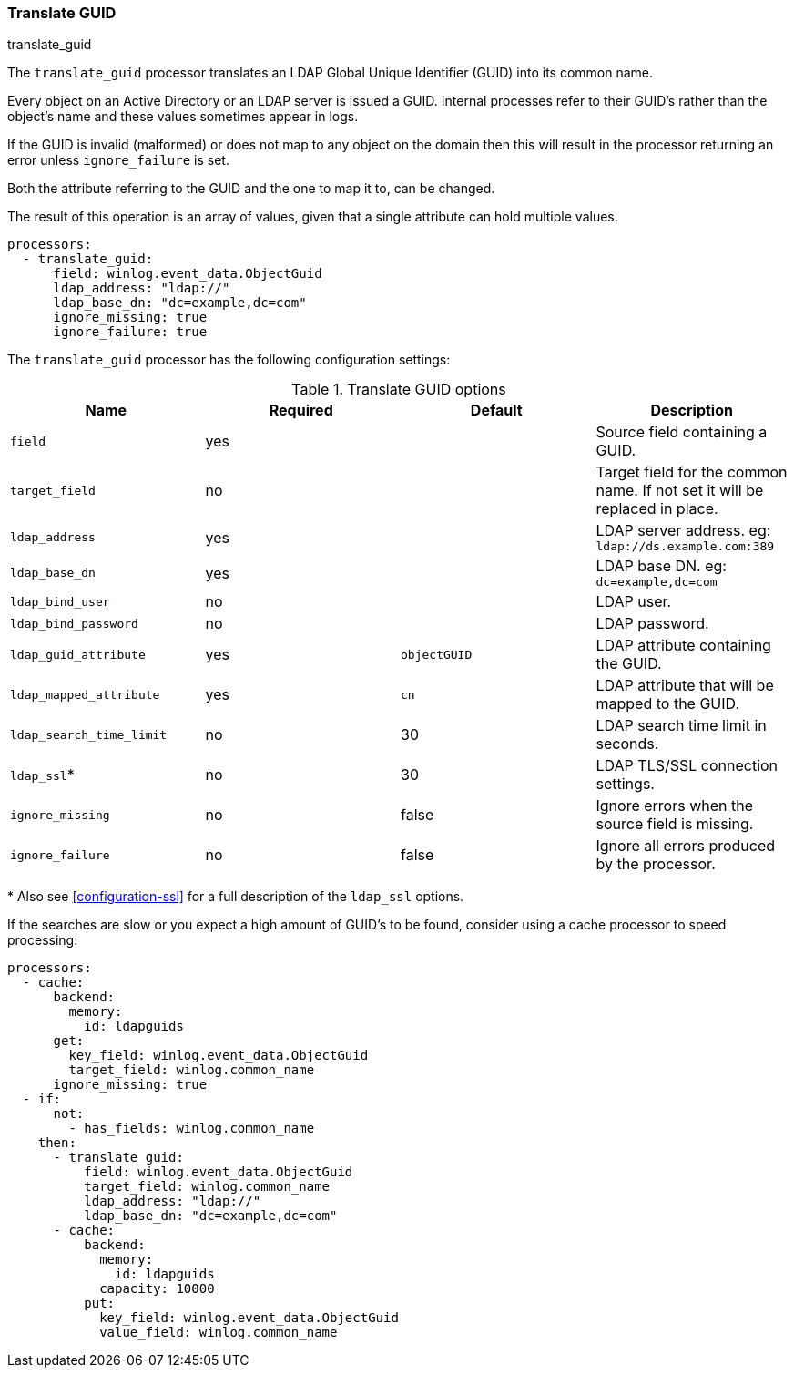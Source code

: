 [[processor-translate-guid]]
=== Translate GUID

++++
<titleabbrev>translate_guid</titleabbrev>
++++

The `translate_guid` processor translates an LDAP Global Unique Identifier (GUID)
into its common name.

Every object on an Active Directory or an LDAP server is issued a GUID. Internal processes
refer to their GUID's rather than the object's name and these values
sometimes appear in logs.

If the GUID is invalid (malformed) or does not map to any object on the domain
then this will result in the processor returning an error unless `ignore_failure`
is set.

Both the attribute referring to the GUID and the one to map it to, can be changed.

The result of this operation is an array of values, given that a single attribute
can hold multiple values.

[source,yaml]
----
processors:
  - translate_guid:
      field: winlog.event_data.ObjectGuid
      ldap_address: "ldap://"
      ldap_base_dn: "dc=example,dc=com"
      ignore_missing: true
      ignore_failure: true
----

The `translate_guid` processor has the following configuration settings:

.Translate GUID options
[options="header"]
|======
| Name                     | Required | Default      | Description
| `field`                  | yes      |              | Source field containing a GUID.
| `target_field`           | no       |              | Target field for the common name. If not set it will be replaced in place.
| `ldap_address`           | yes      |              | LDAP server address. eg: `ldap://ds.example.com:389`
| `ldap_base_dn`           | yes      |              | LDAP base DN. eg: `dc=example,dc=com`
| `ldap_bind_user`         | no       |              | LDAP user.
| `ldap_bind_password`     | no       |              | LDAP password.
| `ldap_guid_attribute`    | yes      | `objectGUID` | LDAP attribute containing the GUID.
| `ldap_mapped_attribute`  | yes      | `cn`         | LDAP attribute that will be mapped to the GUID.
| `ldap_search_time_limit` | no       | 30           | LDAP search time limit in seconds.
| `ldap_ssl`*              | no       | 30           | LDAP TLS/SSL connection settings.
| `ignore_missing`         | no       | false        | Ignore errors when the source field is missing.
| `ignore_failure`         | no       | false        | Ignore all errors produced by the processor.
|======

&#42; Also see <<configuration-ssl>> for a full description of the `ldap_ssl` options.

If the searches are slow or you expect a high amount of GUID's to be found, consider using a cache processor to speed processing:


[source,yaml]
-------------------------------------------------------------------------------
processors:
  - cache:
      backend:
        memory:
          id: ldapguids
      get:
        key_field: winlog.event_data.ObjectGuid
        target_field: winlog.common_name
      ignore_missing: true
  - if:
      not:
        - has_fields: winlog.common_name
    then:
      - translate_guid:
          field: winlog.event_data.ObjectGuid
          target_field: winlog.common_name
          ldap_address: "ldap://"
          ldap_base_dn: "dc=example,dc=com"
      - cache:
          backend:
            memory:
              id: ldapguids
            capacity: 10000
          put:
            key_field: winlog.event_data.ObjectGuid
            value_field: winlog.common_name
-------------------------------------------------------------------------------